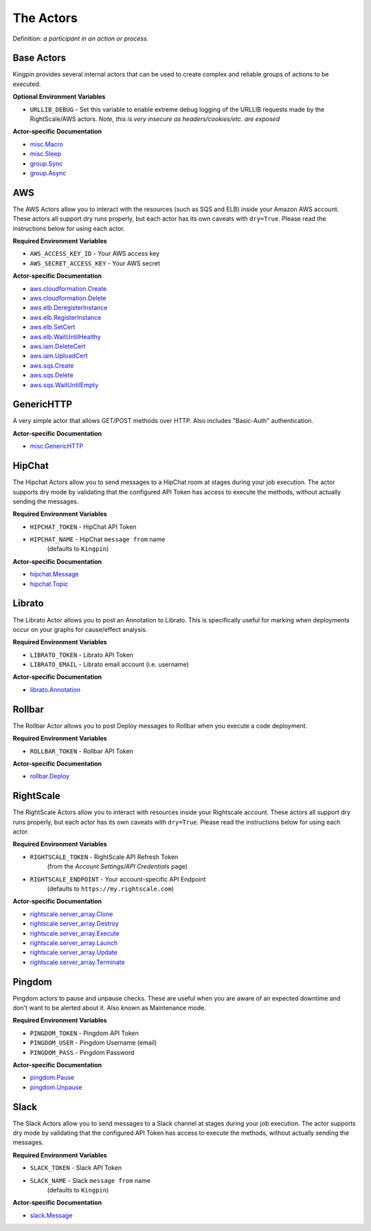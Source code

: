 The Actors
----------

Definition: *a participant in an action or process.*

Base Actors
~~~~~~~~~~~

Kingpin provides several internal actors that can be used to create complex
and reliable groups of actions to be executed.

**Optional Environment Variables**

-  ``URLLIB_DEBUG`` - Set this variable to enable extreme debug logging
   of the URLLIB requests made by the RightScale/AWS actors.
   *Note, this is very insecure as headers/cookies/etc. are exposed*

**Actor-specific Documentation**

-  `misc.Macro <actors/misc.Macro.rst>`__
-  `misc.Sleep <actors/misc.Sleep.rst>`__
-  `group.Sync <actors/group.Sync.rst>`__
-  `group.Async <actors/group.Async.rst>`__

AWS
~~~

The AWS Actors allow you to interact with the resources (such as SQS and ELB)
inside your Amazon AWS account. These actors all support dry runs properly, but
each actor has its own caveats with ``dry=True``. Please read the instructions
below for using each actor.

**Required Environment Variables**

-  ``AWS_ACCESS_KEY_ID`` - Your AWS access key
-  ``AWS_SECRET_ACCESS_KEY`` - Your AWS secret

**Actor-specific Documentation**

-  `aws.cloudformation.Create <actors/aws.cloudformation.Create.rst>`__
-  `aws.cloudformation.Delete <actors/aws.cloudformation.Delete.rst>`__
-  `aws.elb.DeregisterInstance <actors/aws.elb.DeregisterInstance.rst>`__
-  `aws.elb.RegisterInstance <actors/aws.elb.RegisterInstance.rst>`__
-  `aws.elb.SetCert <actors/aws.elb.SetCert.rst>`__
-  `aws.elb.WaitUntilHealthy <actors/aws.elb.WaitUntilHealthy.rst>`__
-  `aws.iam.DeleteCert <actors/aws.iam.DeleteCert.rst>`__
-  `aws.iam.UploadCert <actors/aws.iam.UploadCert.rst>`__
-  `aws.sqs.Create <actors/aws.sqs.Create.rst>`__
-  `aws.sqs.Delete <actors/aws.sqs.Delete.rst>`__
-  `aws.sqs.WaitUntilEmpty <actors/aws.sqs.WaitUntilEmpty.rst>`__

GenericHTTP
~~~~~~~~~~~

A very simple actor that allows GET/POST methods over HTTP. Also includes
"Basic-Auth" authentication.

**Actor-specific Documentation**

-  `misc.GenericHTTP <actors/misc.GenericHTTP.rst>`__

HipChat
~~~~~~~

The Hipchat Actors allow you to send messages to a HipChat room at stages during
your job execution. The actor supports dry mode by validating that the
configured API Token has access to execute the methods, without actually sending
the messages.

**Required Environment Variables**

-  ``HIPCHAT_TOKEN`` - HipChat API Token
-  ``HIPCHAT_NAME`` - HipChat ``message from`` name
    (defaults to ``Kingpin``)

**Actor-specific Documentation**

-  `hipchat.Message <actors/hipchat.Message.rst>`__
-  `hipchat.Topic <actors/hipchat.Topic.rst>`__

Librato
~~~~~~~

The Librato Actor allows you to post an Annotation to Librato. This is
specifically useful for marking when deployments occur on your graphs for
cause/effect analysis.

**Required Environment Variables**

-  ``LIBRATO_TOKEN`` - Librato API Token
-  ``LIBRATO_EMAIL`` - Librato email account (i.e. username)

**Actor-specific Documentation**

-  `librato.Annotation <actors/librato.Annotation.rst>`__

Rollbar
~~~~~~~

The Rollbar Actor allows you to post Deploy messages to Rollbar when you
execute a code deployment.

**Required Environment Variables**

-  ``ROLLBAR_TOKEN`` - Rollbar API Token

**Actor-specific Documentation**

-  `rollbar.Deploy <actors/rollbar.Deploy.rst>`__

RightScale
~~~~~~~~~~

The RightScale Actors allow you to interact with resources inside your
Rightscale account. These actors all support dry runs properly, but each
actor has its own caveats with ``dry=True``. Please read the instructions
below for using each actor.

**Required Environment Variables**

-  ``RIGHTSCALE_TOKEN`` - RightScale API Refresh Token
    (from the *Account Settings/API Credentials* page)
-  ``RIGHTSCALE_ENDPOINT`` - Your account-specific API Endpoint
    (defaults to ``https://my.rightscale.com``)

**Actor-specific Documentation**

-  `rightscale.server\_array.Clone <actors/rightscale.server_array.Clone.rst>`__
-  `rightscale.server\_array.Destroy <actors/rightscale.server_array.Destroy.rst>`__
-  `rightscale.server\_array.Execute <actors/rightscale.server_array.Execute.rst>`__
-  `rightscale.server\_array.Launch <actors/rightscale.server_array.Launch.rst>`__
-  `rightscale.server\_array.Update <actors/rightscale.server_array.Update.rst>`__
-  `rightscale.server\_array.Terminate <actors/rightscale.server_array.Terminate.rst>`__

Pingdom
~~~~~~~

Pingdom actors to pause and unpause checks. These are useful when you are aware
of an expected downtime and don't want to be alerted about it. Also known as
Maintenance mode.

**Required Environment Variables**

-  ``PINGDOM_TOKEN`` - Pingdom API Token
-  ``PINGDOM_USER`` - Pingdom Username (email)
-  ``PINGDOM_PASS`` - Pingdom Password

**Actor-specific Documentation**

-  `pingdom.Pause <actors/pingdom.Pause.rst>`__
-  `pingdom.Unpause <actors/pingdom.Unpause.rst>`__

Slack
~~~~~

The Slack Actors allow you to send messages to a Slack channel at stages during
your job execution. The actor supports dry mode by validating that the
configured API Token has access to execute the methods, without actually sending
the messages.

**Required Environment Variables**

-  ``SLACK_TOKEN`` - Slack API Token
-  ``SLACK_NAME`` - Slack ``message from`` name
    (defaults to ``Kingpin``)

**Actor-specific Documentation**

-  `slack.Message <actors/slack.Message.rst>`__

